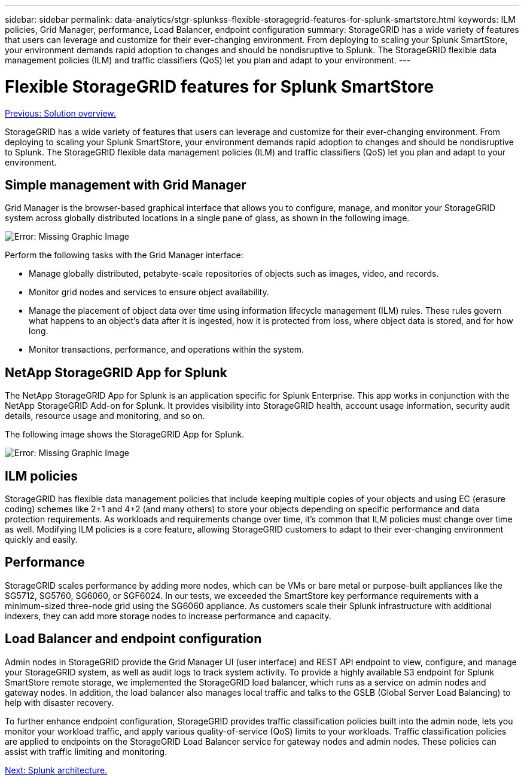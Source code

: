 ---
sidebar: sidebar
permalink: data-analytics/stgr-splunkss-flexible-storagegrid-features-for-splunk-smartstore.html
keywords: ILM policies, Grid Manager, performance, Load Balancer, endpoint configuration
summary: StorageGRID has a wide variety of features that users can leverage and customize for their ever-changing environment. From deploying to scaling your Splunk SmartStore, your environment demands rapid adoption to changes and should be nondisruptive to Splunk. The StorageGRID flexible data management policies (ILM) and traffic classifiers (QoS) let you plan and adapt to your environment.
---

= Flexible StorageGRID features for Splunk SmartStore
:hardbreaks:
:nofooter:
:icons: font
:linkattrs:
:imagesdir: ./../media/

//
// This file was created with NDAC Version 2.0 (August 17, 2020)
//
// 2022-07-27 16:41:18.427165
//

link:stgr-splunkss-solution-overview.html[Previous: Solution overview.]

[.lead]
StorageGRID has a wide variety of features that users can leverage and customize for their ever-changing environment. From deploying to scaling your Splunk SmartStore, your environment demands rapid adoption to changes and should be nondisruptive to Splunk. The StorageGRID flexible data management policies (ILM) and traffic classifiers (QoS) let you plan and adapt to your environment.

== Simple management with Grid Manager

Grid Manager is the browser-based graphical interface that allows you to configure, manage, and monitor your StorageGRID system across globally distributed locations in a single pane of glass, as shown in the following image.

image:stgr-splunkss-image3.png[Error: Missing Graphic Image]

Perform the following tasks with the Grid Manager interface:

* Manage globally distributed, petabyte-scale repositories of objects such as images, video, and records.
* Monitor grid nodes and services to ensure object availability.
* Manage the placement of object data over time using information lifecycle management (ILM) rules. These rules govern what happens to an object’s data after it is ingested, how it is protected from loss, where object data is stored, and for how long.
* Monitor transactions, performance, and operations within the system.

== NetApp StorageGRID App for Splunk

The NetApp StorageGRID App for Splunk is an application specific for Splunk Enterprise. This app works in conjunction with the NetApp StorageGRID Add-on for Splunk. It provides visibility into StorageGRID health, account usage information, security audit details, resource usage and monitoring, and so on.

The following image shows the StorageGRID App for Splunk.

image:stgr-splunkss-image4.png[Error: Missing Graphic Image]

== ILM policies

StorageGRID has flexible data management policies that include keeping multiple copies of your objects and using EC (erasure coding) schemes like 2+1 and 4+2 (and many others) to store your objects depending on specific performance and data protection requirements. As workloads and requirements change over time, it’s common that ILM policies must change over time as well. Modifying ILM policies is a core feature, allowing StorageGRID customers to adapt to their ever-changing environment quickly and easily.

== Performance

StorageGRID scales performance by adding more nodes, which can be VMs or bare metal or purpose-built appliances like the SG5712, SG5760, SG6060, or SGF6024. In our tests, we exceeded the SmartStore key performance requirements with a minimum-sized three-node grid using the SG6060 appliance. As customers scale their Splunk infrastructure with additional indexers, they can add more storage nodes to increase performance and capacity.

== Load Balancer and endpoint configuration

Admin nodes in StorageGRID provide the Grid Manager UI (user interface) and REST API endpoint to view,  configure, and manage your StorageGRID system, as well as audit logs to track system activity. To provide a highly available S3 endpoint for Splunk SmartStore remote storage, we implemented the StorageGRID load balancer, which runs as a service on admin nodes and gateway nodes. In addition, the load balancer also manages local traffic and talks to the GSLB (Global Server Load Balancing) to help with disaster recovery.

To further enhance endpoint configuration, StorageGRID provides traffic classification policies built into the admin node, lets you monitor your workload traffic, and apply various quality-of-service (QoS) limits to your workloads. Traffic classification policies are applied to endpoints on the StorageGRID Load Balancer service for gateway nodes and admin nodes. These policies can assist with traffic limiting and monitoring.

link:stgr-splunkss-splunk-architecture.html[Next: Splunk architecture.]
